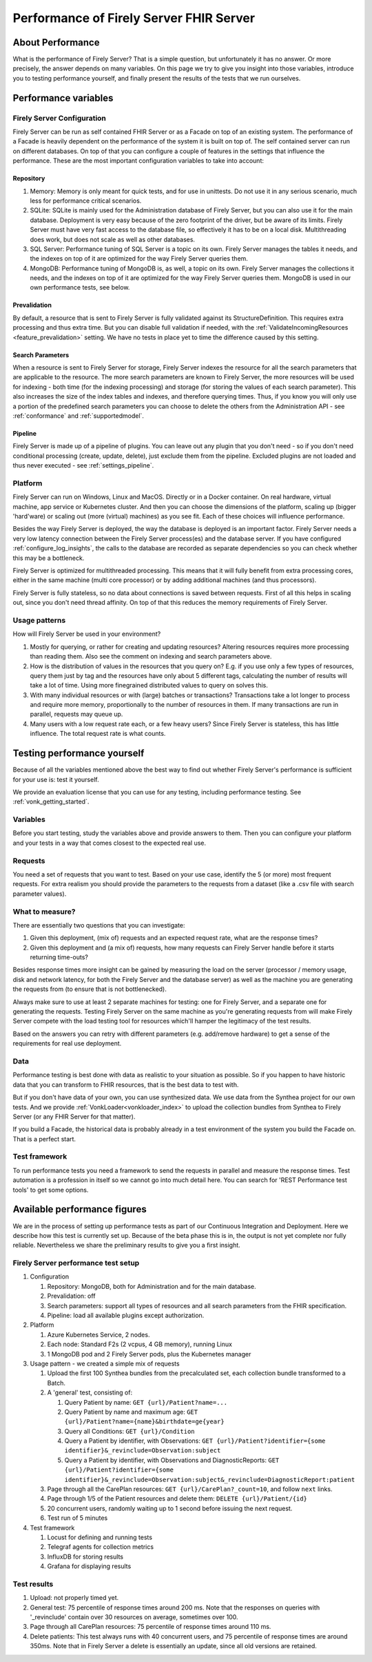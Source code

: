 .. _vonk_performance:

Performance of Firely Server FHIR Server
===============================

About Performance
-----------------

What is the performance of Firely Server? That is a simple question, but unfortunately it has no answer. Or more precisely, the answer depends on many variables. On this page we try to give you insight into those variables, introduce you to testing performance yourself, and finally present the results of the tests that we run ourselves.

Performance variables
---------------------

Firely Server Configuration
^^^^^^^^^^^^^^^^^^
Firely Server can be run as self contained FHIR Server or as a Facade on top of an existing system. The performance of a Facade is heavily dependent on the performance of the system it is built on top of. The self contained server can run on different databases. On top of that you can configure a couple of features in the settings that influence the performance. These are the most important configuration variables to take into account:

Repository 
~~~~~~~~~~

#. Memory: Memory is only meant for quick tests, and for use in unittests. Do not use it in any serious scenario, much less for performance critical scenarios.
#. SQLite: SQLite is mainly used for the Administration database of Firely Server, but you can also use it for the main database. Deployment is very easy because of the zero footprint of the driver, but be aware of its limits. Firely Server must have very fast access to the database file, so effectively it has to be on a local disk. Multithreading does work, but does not scale as well as other databases.
#. SQL Server: Performance tuning of SQL Server is a topic on its own. Firely Server manages the tables it needs, and the indexes on top of it are optimized for the way Firely Server queries them.
#. MongoDB: Performance tuning of MongoDB is, as well, a topic on its own. Firely Server manages the collections it needs, and the indexes on top of it are optimized for the way Firely Server queries them. MongoDB is used in our own performance tests, see below.

Prevalidation
~~~~~~~~~~~~~

By default, a resource that is sent to Firely Server is fully validated against its StructureDefinition. This requires extra processing and thus extra time. But you can disable full validation if needed, with the :ref:`ValidateIncomingResources <feature_prevalidation>` setting. We have no tests in place yet to time the difference caused by this setting.

Search Parameters
~~~~~~~~~~~~~~~~~

When a resource is sent to Firely Server for storage, Firely Server indexes the resource for all the search parameters that are applicable to the resource. The more search parameters are known to Firely Server, the more resources will be used for indexing - both time (for the indexing processing) and storage (for storing the values of each search parameter). This also increases the size of the index tables and indexes, and therefore querying times. Thus, if you know you will only use a portion of the predefined search parameters you can choose to delete the others from the Administration API - see :ref:`conformance` and :ref:`supportedmodel`.

Pipeline
~~~~~~~~

Firely Server is made up of a pipeline of plugins. You can leave out any plugin that you don't need - so if you don't need conditional processing (create, update, delete), just exclude them from the pipeline. Excluded plugins are not loaded and thus never executed - see :ref:`settings_pipeline`.

Platform
^^^^^^^^

Firely Server can run on Windows, Linux and MacOS. Directly or in a Docker container. On real hardware, virtual machine, app service or Kubernetes cluster. And then you can choose the dimensions of the platform, scaling up (bigger 'hard'ware) or scaling out (more (virtual) machines) as you see fit. Each of these choices will influence performance.

Besides the way Firely Server is deployed, the way the database is deployed is an important factor. Firely Server needs a very low latency connection between the Firely Server process(es) and the database server. If you have configured :ref:`configure_log_insights`, the calls to the database are recorded as separate dependencies so you can check whether this may be a bottleneck.

Firely Server is optimized for multithreaded processing. This means that it will fully benefit from extra processing cores, either in the same machine (multi core processor) or by adding additional machines (and thus processors). 

Firely Server is fully stateless, so no data about connections is saved between requests. First of all this helps in scaling out, since you don't need thread affinity. On top of that this reduces the memory requirements of Firely Server.

Usage patterns
^^^^^^^^^^^^^^

How will Firely Server be used in your environment? 

#. Mostly for querying, or rather for creating and updating resources?
   Altering resources requires more processing than reading them. Also see the comment on indexing and search parameters above.
#. How is the distribution of values in the resources that you query on?
   E.g. if you use only a few types of resources, query them just by tag and the resources have only about 5 different tags, calculating the number of results will take a lot of time. Using more finegrained distributed values to query on solves this.
#. With many individual resources or with (large) batches or transactions?
   Transactions take a lot longer to process and require more memory, proportionally to the number of resources in them. If many transactions are run in parallel, requests may queue up. 
#. Many users with a low request rate each, or a few heavy users? 
   Since Firely Server is stateless, this has little influence. The total request rate is what counts. 

Testing performance yourself
----------------------------

Because of all the variables mentioned above the best way to find out whether Firely Server's performance is sufficient for your use is: test it yourself.

We provide an evaluation license that you can use for any testing, including performance testing. See :ref:`vonk_getting_started`.

Variables
^^^^^^^^^

Before you start testing, study the variables above and provide answers to them. Then you can configure your platform and your tests in a way that comes closest to the expected real use.

Requests
^^^^^^^^

You need a set of requests that you want to test. Based on your use case, identify the 5 (or more) most frequent requests. For extra realism you should provide the parameters to the requests from a dataset (like a .csv file with search parameter values).  

What to measure?
^^^^^^^^^^^^^^^^

There are essentially two questions that you can investigate:

#. Given this deployment, (mix of) requests and an expected request rate, what are the response times?
#. Given this deployment and (a mix of) requests, how many requests can Firely Server handle before it starts returning time-outs?

Besides response times more insight can be gained by measuring the load on the server (processor / memory usage, disk and network latency, for both the Firely Server and the database server) as well as the machine you are generating the requests from (to ensure that is not bottlenecked).

Always make sure to use at least 2 separate machines for testing: one for Firely Server, and a separate one for generating the requests. Testing Firely Server on the same machine as you're generating requests from will make Firely Server compete with the load testing tool for resources which'll hamper the legitimacy of the test results.

Based on the answers you can retry with different parameters (e.g. add/remove hardware) to get a sense of the requirements for real use deployment.

Data
^^^^

Performance testing is best done with data as realistic to your situation as possible. So if you happen to have historic data that you can transform to FHIR resources, that is the best data to test with.

But if you don't have data of your own, you can use synthesized data. We use data from the Synthea project for our own tests. And we provide :ref:`VonkLoader<vonkloader_index>` to upload the collection bundles from Synthea to Firely Server (or any FHIR Server for that matter). 

If you build a Facade, the historical data is probably already in a test environment of the system you build the Facade on. That is a perfect start.

Test framework
^^^^^^^^^^^^^^

To run performance tests you need a framework to send the requests in parallel and measure the response times. Test automation is a profession in itself so we cannot go into much detail here. You can search for 'REST Performance test tools' to get some options.

Available performance figures
-----------------------------

We are in the process of setting up performance tests as part of our Continuous Integration and Deployment. Here we describe how this test is currently set up. Because of the beta phase this is in, the output is not yet complete nor fully reliable. Nevertheless we share the preliminary results to give you a first insight.

Firely Server performance test setup
^^^^^^^^^^^^^^^^^^^^^^^^^^^

#. Configuration

   #. Repository: MongoDB, both for Administration and for the main database.
   #. Prevalidation: off
   #. Search parameters: support all types of resources and all search parameters from the FHIR specification.
   #. Pipeline: load all available plugins except authorization.

#. Platform

   #. Azure Kubernetes Service, 2 nodes.
   #. Each node: Standard F2s (2 vcpus, 4 GB memory), running Linux
   #. 1 MongoDB pod and 2 Firely Server pods, plus the Kubernetes manager

#. Usage pattern - we created a simple mix of requests

   #. Upload the first 100 Synthea bundles from the precalculated set, each collection bundle transformed to a Batch.
   #. A 'general' test, consisting of:

      #. Query Patient by name: ``GET {url}/Patient?name=...``
      #. Query Patient by name and maximum age: ``GET {url}/Patient?name={name}&birthdate=ge{year}``
      #. Query all Conditions: ``GET {url}/Condition``
      #. Query a Patient by identifier, with Observations: ``GET {url}/Patient?identifier={some identifier}&_revinclude=Observation:subject``
      #. Query a Patient by identifier, with Observations and DiagnosticReports: ``GET {url}/Patient?identifier={some identifier}&_revinclude=Observation:subject&_revinclude=DiagnosticReport:patient``

   #. Page through all the CarePlan resources: ``GET {url}/CarePlan?_count=10``, and follow ``next`` links.
   #. Page through 1/5 of the Patient resources and delete them: ``DELETE {url}/Patient/{id}``
   #. 20 concurrent users, randomly waiting up to 1 second before issuing the next request. 
   #. Test run of 5 minutes

#. Test framework

   #. Locust for defining and running tests
   #. Telegraf agents for collection metrics
   #. InfluxDB for storing results
   #. Grafana for displaying results

Test results
^^^^^^^^^^^^

#. Upload: not properly timed yet.
#. General test: 75 percentile of response times around 200 ms.
   Note that the responses on queries with '_revinclude' contain over 30 resources on average, sometimes over 100.
#. Page through all CarePlan resources: 75 percentile of response times around 110 ms.
#. Delete patients: This test always runs with 40 concurrent users, and 75 percentile of response times are around 350ms.
   Note that in Firely Server a delete is essentially an update, since all old versions are retained. 

